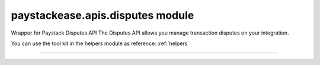 paystackease.apis.disputes module
---------------------------------

.. :py:currentmodule:: paystackease.apis.disputes


Wrapper for Paystack Disputes API The Disputes API allows you manage transaction disputes on your integration.

You can use the tool kit in the helpers module as reference: :ref:`helpers`

--------------------------------------------------------------------------------


.. py:class:: DisputesClientAPI(secret_key: str = None)

    Bases: :py:class:`~paystackease.base.PayStackBaseClientAPI`

    Paystack Customer API Reference: `Disputes`_

    .. py:method:: add_evidence(dispute_id: str, customer_email: str, customer_name: str, customer_phone: str, service_details: str, delivery_address: str | None = None, delivery_date: date | None = None)→ dict

        Add evidence to a dispute.

        .. hint::

            The delivery date format: YYYY-MM-DD

        :param dispute_id: The ID of the dispute to fetch
        :type dispute_id: str
        :param customer_email: The customer's email
        :type customer_email: str
        :param customer_name: The customer's name
        :type customer_name: str
        :param customer_phone: The customer's phone
        :type customer_phone: str
        :param service_details: The service details
        :type service_details: str
        :param delivery_address: The delivery address
        :type delivery_address: str, optional
        :param delivery_date: The delivery date
        :type delivery_date: date, optional

        :return: The response from the API.
        :rtype: dict

    .. py:method:: export_disputes(per_page: int | None = None, page: int | None = None, from_date: date | None = None, to_date: date | None = None, transaction_id: str | None = None, status: str | None = None)→ dict

        Export disputes.

        .. hint::

            Acceptable status values:
                * awaiting-merchant-feedback
                * awaiting-bank-feedback
                * pending
                * resolved

        :param per_page: The number of disputes to return per page.
        :type per_page: int, optional
        :param page: The page to return.
        :type page: int, optional
        :param from_date: The date from which to fetch disputes.
        :type from_date: date, optional
        :param to_date: The date until which to fetch disputes.
        :type to_date: date, optional
        :param transaction_id: The ID of the transaction.
        :type transaction_id: str, optional
        :param status: The dispute status.
        :type status: str, optional

        :return: The response from the API.
        :rtype: dict

    .. py:method:: fetch_dispute(dispute_id: str)→ dict

        Fetch a dispute.

        :param dispute_id: The ID of the dispute to fetch
        :type dispute_id: str

        :return: The response from the API
        :rtype: dict

    .. py:method:: get_upload_url(dispute_id: str, uploaded_filename: str)→ dict

        Get the upload URL for a dispute.

        :param dispute_id: The ID of the dispute to fetch
        :type dispute_id: str
        :param uploaded_filename: The name of the uploaded file with the extension
        :type uploaded_filename: str

        :return: The response from the API
        :rtype: dict

    .. py:method:: list_disputes(from_date: date | None = None, to_date: date | None = None, per_page: int | None = None, page: int | None = None, transaction_id: str | None = None, status: str | None = None)→ dict

        List disputes.

        :param from_date: The date from which to fetch disputes.
        :type from_date: date, optional
        :param to_date: The date until which to fetch disputes.
        :type to_date: date, optional
        :param per_page: The number of disputes to return per page.
        :type per_page: int, optional
        :param page: The page to return
        :type page: int, optional
        :param transaction_id: The ID of the transaction.
        :type transaction_id: str, optional
        :param status: The dispute status.
        :type status: str, optional

        :return: The response from the API
        :rtype: dict

    .. py:method:: list_transaction_disputes(transaction_id: str)→ dict

        List disputes for a transaction.

        :param transaction_id: The ID of the transaction.
        :type transaction_id: str

        :return: The response from the API
        :rtype: dict

    .. py:method:: resolve_dispute(dispute_id: str, resolution: str, message: str, refund_amount: int, uploaded_filename: str, evidence: int | None = None)→ dict

        Resolve a dispute.

        :param dispute_id: The ID of the dispute to resolve
        :type dispute_id: str
        :param resolution: The resolution to resolve the dispute. Values to pass: ``Resolution.value.value``
        :type resolution: str
        :param message: The message for resolution.
        :type message: str
        :param refund_amount: The refund amount to the customer
        :type refund_amount: int
        :param uploaded_filename: filename of attachment returned via response from method ``get_upload_url``
        :type uploaded_filename: str
        :param evidence: The evidence
        :type evidence: int, optional

        :return: The response from the API
        :rtype: dict

    .. py:method:: update_dispute(dispute_id: str, refund_amount: int, uploaded_filename: str | None = None)→ dict

        Update a dispute.

        :param dispute_id: The ID of the dispute to update
        :type dispute_id: str
        :param refund_amount: The refund amount to the customer
        :type refund_amount: int
        :param uploaded_filename: filename of attachment returned via response from method ``get_upload_url``
        :type uploaded_filename: str, optional

        :return: The response from the API
        :rtype: dict


.. _Disputes:  https://paystack.com/docs/api/dispute/
